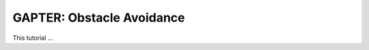 .. _gapter-ros-obstacle-avoidance:

==========================
GAPTER: Obstacle Avoidance
==========================

This tutorial ...
